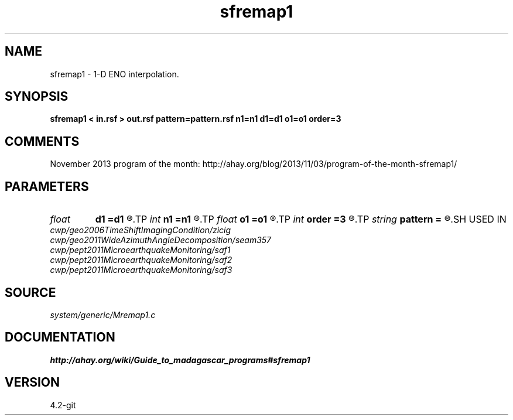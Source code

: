.TH sfremap1 1  "APRIL 2023" Madagascar "Madagascar Manuals"
.SH NAME
sfremap1 \- 1-D ENO interpolation. 
.SH SYNOPSIS
.B sfremap1 < in.rsf > out.rsf pattern=pattern.rsf n1=n1 d1=d1 o1=o1 order=3
.SH COMMENTS

November 2013 program of the month:
http://ahay.org/blog/2013/11/03/program-of-the-month-sfremap1/

.SH PARAMETERS
.PD 0
.TP
.I float  
.B d1
.B =d1
.R  	Output sampling
.TP
.I int    
.B n1
.B =n1
.R  	Number of output samples
.TP
.I float  
.B o1
.B =o1
.R  	Output origin
.TP
.I int    
.B order
.B =3
.R  	Interpolation order
.TP
.I string 
.B pattern
.B =
.R  	auxiliary input file name
.SH USED IN
.TP
.I cwp/geo2006TimeShiftImagingCondition/zicig
.TP
.I cwp/geo2011WideAzimuthAngleDecomposition/seam357
.TP
.I cwp/pept2011MicroearthquakeMonitoring/saf1
.TP
.I cwp/pept2011MicroearthquakeMonitoring/saf2
.TP
.I cwp/pept2011MicroearthquakeMonitoring/saf3
.SH SOURCE
.I system/generic/Mremap1.c
.SH DOCUMENTATION
.BR http://ahay.org/wiki/Guide_to_madagascar_programs#sfremap1
.SH VERSION
4.2-git
